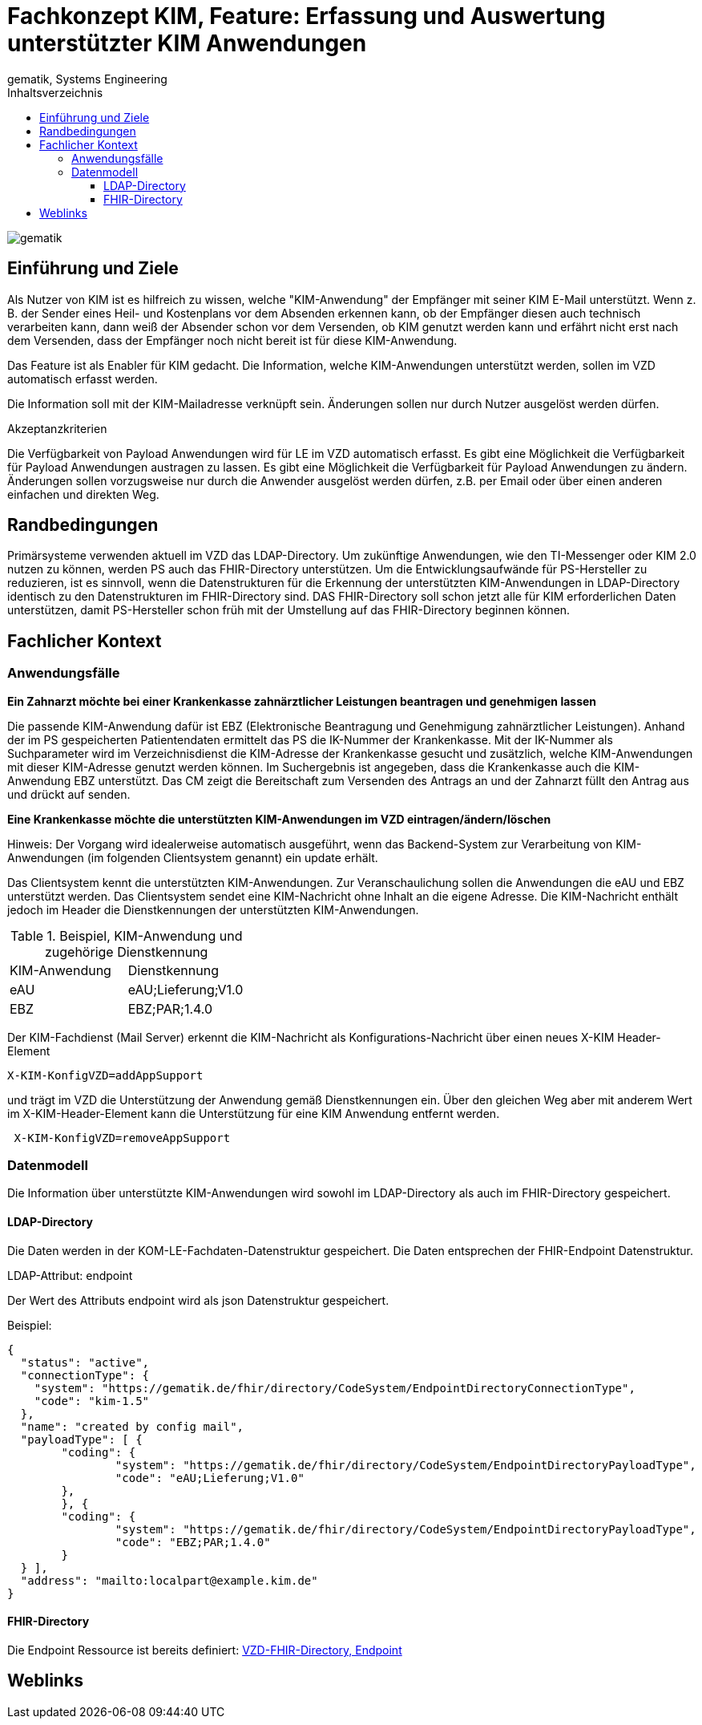 = Fachkonzept KIM, Feature: Erfassung und Auswertung unterstützter KIM Anwendungen
gematik, Systems Engineering
:source-highlighter: rouge
:title-page:
:imagesdir: /images/
ifdef::env-github[]
:toc: preamble
endif::[]
ifndef::env-github[]
:toc: left
endif::[]
:toclevels: 3
:toc-title: Inhaltsverzeichnis
//:sectnums:

image::gematik_logo.svg[gematik,float="right"]

== Einführung und Ziele

Als Nutzer von KIM ist es hilfreich zu wissen, welche "KIM-Anwendung" der Empfänger mit seiner KIM E-Mail unterstützt. Wenn z. B. der Sender eines Heil- und Kostenplans vor dem Absenden erkennen kann, ob der Empfänger diesen auch technisch verarbeiten kann, dann weiß der Absender schon vor dem Versenden, ob KIM genutzt werden kann und erfährt nicht erst nach dem Versenden, dass der Empfänger noch nicht bereit ist für diese KIM-Anwendung.

Das Feature ist als Enabler für KIM gedacht. Die Information, welche KIM-Anwendungen unterstützt werden, sollen im VZD automatisch erfasst werden.

Die Information soll mit der KIM-Mailadresse verknüpft sein. Änderungen sollen nur durch Nutzer ausgelöst werden dürfen.

Akzeptanzkriterien

Die Verfügbarkeit von Payload Anwendungen wird für LE im VZD automatisch erfasst.
Es gibt eine Möglichkeit die Verfügbarkeit für Payload Anwendungen austragen zu lassen.
Es gibt eine Möglichkeit die Verfügbarkeit für Payload Anwendungen zu ändern.
Änderungen sollen vorzugsweise nur durch die Anwender ausgelöst werden dürfen, z.B. per Email oder über einen anderen einfachen und direkten Weg.

== Randbedingungen

Primärsysteme verwenden aktuell im VZD das LDAP-Directory. Um zukünftige Anwendungen, wie den TI-Messenger oder KIM 2.0 nutzen zu können, werden PS auch das FHIR-Directory unterstützen. Um die Entwicklungsaufwände für PS-Hersteller zu reduzieren, ist es sinnvoll, wenn die Datenstrukturen für die Erkennung der unterstützten KIM-Anwendungen in LDAP-Directory identisch zu den Datenstrukturen im FHIR-Directory sind. DAS FHIR-Directory soll schon jetzt alle für KIM erforderlichen Daten unterstützen, damit PS-Hersteller schon früh mit der Umstellung auf das FHIR-Directory beginnen können.

== Fachlicher Kontext

=== Anwendungsfälle

*Ein Zahnarzt möchte bei einer Krankenkasse zahnärztlicher Leistungen beantragen und genehmigen lassen*

Die passende KIM-Anwendung dafür ist EBZ (Elektronische Beantragung und Genehmigung zahnärztlicher Leistungen).
Anhand der im PS gespeicherten Patientendaten ermittelt das PS die IK-Nummer der Krankenkasse. Mit der IK-Nummer als Suchparameter wird im Verzeichnisdienst die KIM-Adresse der Krankenkasse gesucht und zusätzlich, welche KIM-Anwendungen mit dieser KIM-Adresse genutzt werden können. Im Suchergebnis ist angegeben, dass die Krankenkasse auch die KIM-Anwendung EBZ unterstützt. Das CM zeigt die Bereitschaft zum Versenden des Antrags an und der Zahnarzt füllt den Antrag aus und drückt auf senden.

*Eine Krankenkasse möchte die unterstützten KIM-Anwendungen im VZD eintragen/ändern/löschen*

Hinweis: Der Vorgang wird idealerweise automatisch ausgeführt, wenn das Backend-System zur Verarbeitung von KIM-Anwendungen (im folgenden Clientsystem genannt) ein update erhält.

Das Clientsystem kennt die unterstützten KIM-Anwendungen. Zur Veranschaulichung sollen die Anwendungen die eAU und EBZ unterstützt werden. Das Clientsystem sendet eine KIM-Nachricht ohne Inhalt an die eigene Adresse. Die KIM-Nachricht enthält jedoch im Header die Dienstkennungen der unterstützten KIM-Anwendungen.

.Beispiel, KIM-Anwendung und zugehörige Dienstkennung
|===
|KIM-Anwendung |Dienstkennung
|eAU
|eAU;Lieferung;V1.0
|EBZ
|EBZ;PAR;1.4.0
|===

Der KIM-Fachdienst (Mail Server) erkennt die KIM-Nachricht als Konfigurations-Nachricht über einen neues X-KIM Header-Element

[source, bash]
----
X-KIM-KonfigVZD=addAppSupport
----

und trägt im VZD die Unterstützung der Anwendung gemäß Dienstkennungen ein. Über den gleichen Weg aber mit anderem Wert im X-KIM-Header-Element kann die Unterstützung für eine KIM Anwendung entfernt werden.

[source, bash]
----
 X-KIM-KonfigVZD=removeAppSupport
----

=== Datenmodell

Die Information über unterstützte KIM-Anwendungen wird sowohl im LDAP-Directory als auch im FHIR-Directory gespeichert.

==== LDAP-Directory

Die Daten werden in der KOM-LE-Fachdaten-Datenstruktur gespeichert. Die Daten entsprechen der FHIR-Endpoint Datenstruktur.

LDAP-Attribut: endpoint

Der Wert des Attributs endpoint wird als json Datenstruktur gespeichert.

Beispiel:
[source,json]
----
{
  "status": "active",
  "connectionType": {
    "system": "https://gematik.de/fhir/directory/CodeSystem/EndpointDirectoryConnectionType",
    "code": "kim-1.5"
  },
  "name": "created by config mail",
  "payloadType": [ {
	"coding": {
		"system": "https://gematik.de/fhir/directory/CodeSystem/EndpointDirectoryPayloadType",
		"code": "eAU;Lieferung;V1.0"
	},
	}, {
	"coding": {
		"system": "https://gematik.de/fhir/directory/CodeSystem/EndpointDirectoryPayloadType",
		"code": "EBZ;PAR;1.4.0"
	}
  } ],
  "address": "mailto:localpart@example.kim.de"
}
----

==== FHIR-Directory

Die Endpoint Ressource ist bereits definiert: https://simplifier.net/vzd-fhir-directory/endpointdirectory[VZD-FHIR-Directory, Endpoint]

// == Lösungsvorschlag



== Weblinks

